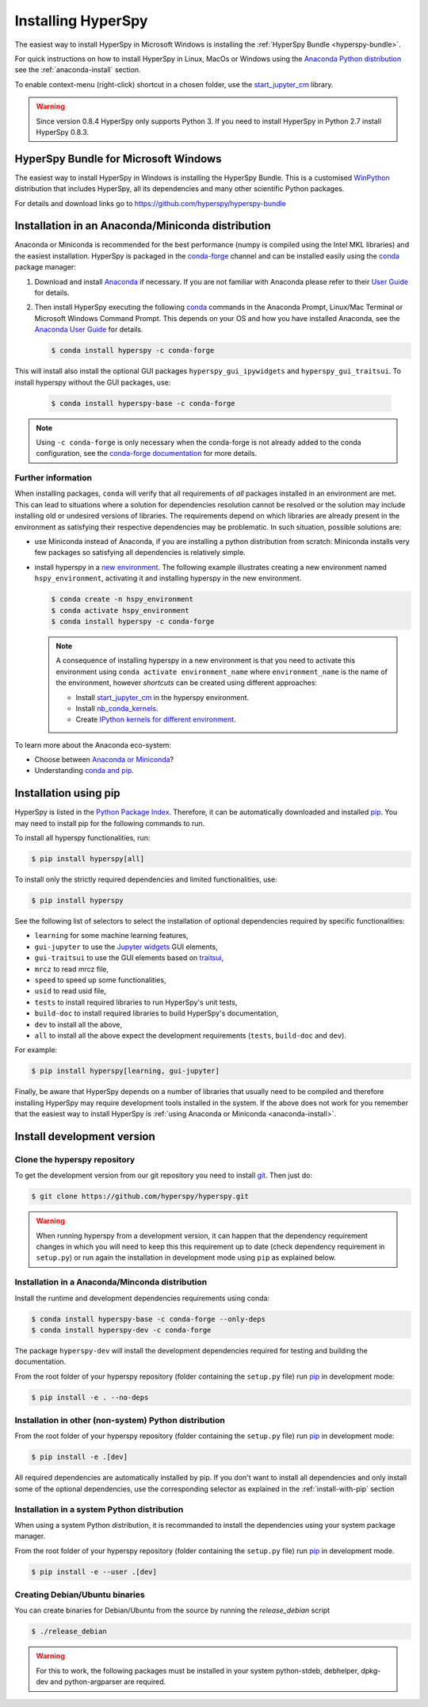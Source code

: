 
.. _install-label:

Installing HyperSpy
===================

The easiest way to install HyperSpy in Microsoft Windows is installing the
:ref:`HyperSpy Bundle <hyperspy-bundle>`.

For quick instructions on how to install HyperSpy in Linux, MacOs or Windows
using the `Anaconda Python distribution <http://docs.continuum.io/anaconda/>`_
see the :ref:`anaconda-install` section.

To enable context-menu (right-click) shortcut in a chosen folder, use the
`start_jupyter_cm <https://github.com/hyperspy/start_jupyter_cm>`_ library.

.. warning::

    Since version 0.8.4 HyperSpy only supports Python 3. If you need to install
    HyperSpy in Python 2.7 install HyperSpy 0.8.3.

.. _hyperspy-bundle:

HyperSpy Bundle for Microsoft Windows
-------------------------------------

The easiest way to install HyperSpy in Windows is installing the HyperSpy
Bundle. This is a customised `WinPython <http://winpython.github.io/>`_
distribution that includes HyperSpy, all its dependencies and many other
scientific Python packages.

For details and download links go to https://github.com/hyperspy/hyperspy-bundle

.. _anaconda-install:

Installation in an Anaconda/Miniconda distribution
--------------------------------------------------

Anaconda or Miniconda is recommended for the best performance (numpy is compiled
using the Intel MKL libraries) and the easiest installation. HyperSpy is
packaged in the `conda-forge <https://conda-forge.org/>`_ channel and can be
installed easily using the `conda <https://docs.conda.io/en/latest/>`_ package
manager:

#. Download and install
   `Anaconda <https://store.continuum.io/cshop/anaconda/>`_ if necessary.
   If you are not familiar with Anaconda please refer to their
   `User Guide <https://docs.continuum.io/anaconda/>`_ for details.

#. Then install HyperSpy executing the following
   `conda <https://docs.conda.io/en/latest/>`_ commands in the
   Anaconda Prompt, Linux/Mac Terminal or Microsoft Windows Command Prompt.
   This depends on your OS and how you have installed Anaconda, see the
   `Anaconda User Guide <https://docs.continuum.io/anaconda/>`_ for
   details.

   .. code-block:: bash

       $ conda install hyperspy -c conda-forge

This will install also install the optional GUI packages ``hyperspy_gui_ipywidgets``
and ``hyperspy_gui_traitsui``. To install hyperspy without the GUI packages, use:


   .. code-block:: bash

       $ conda install hyperspy-base -c conda-forge

.. note::

    Using ``-c conda-forge`` is only necessary when the conda-forge is not
    already added to the conda configuration, see the
    `conda-forge documentation <https://conda-forge.org/docs/user/introduction.html>`_
    for more details.


Further information
^^^^^^^^^^^^^^^^^^^

When installing packages, ``conda`` will verify that all requirements of `all`
packages installed in an environment are met. This can lead to situations where
a solution for dependencies resolution cannot be resolved or the solution may
include installing old or undesired versions of libraries. The requirements
depend on which libraries are already present in the environment as satisfying
their respective dependencies may be problematic. In such situation, possible
solutions are:

- use Miniconda instead of Anaconda, if you are installing a python
  distribution from scratch: Miniconda installs very few packages so satisfying
  all dependencies is relatively simple.
- install hyperspy in a `new environment <https://docs.conda.io/projects/conda/en/latest/user-guide/tasks/manage-environments.html>`_.
  The following example illustrates creating a new environment named ``hspy_environment``,
  activating it and installing hyperspy in the new environment.

  .. code-block:: bash

      $ conda create -n hspy_environment
      $ conda activate hspy_environment
      $ conda install hyperspy -c conda-forge

  .. note::

      A consequence of installing hyperspy in a new environment is that you need
      to activate this environment using ``conda activate environment_name`` where
      ``environment_name`` is the name of the environment, however `shortcuts` can
      be created using different approaches:

      - Install `start_jupyter_cm <https://github.com/hyperspy/start_jupyter_cm>`_
        in the hyperspy environment.
      - Install `nb_conda_kernels <https://github.com/Anaconda-Platform/nb_conda_kernels>`_.
      - Create `IPython kernels for different environment <https://ipython.readthedocs.io/en/stable/install/kernel_install.html#kernels-for-different-environments>`_.

To learn more about the Anaconda eco-system:

- Choose between `Anaconda or Miniconda <https://docs.conda.io/projects/conda/en/latest/user-guide/install/download.html#anaconda-or-miniconda>`_?
- Understanding `conda and pip <https://www.anaconda.com/blog/understanding-conda-and-pip>`_.

.. _install-with-pip:

Installation using pip
----------------------

HyperSpy is listed in the `Python Package Index
<http://pypi.python.org/pypi>`_. Therefore, it can be automatically downloaded
and installed  `pip <http://pypi.python.org/pypi/pip>`__. You may need to
install pip for the following commands to run.

To install all hyperspy functionalities, run:

.. code-block:: bash

    $ pip install hyperspy[all]

To install only the strictly required dependencies and limited functionalities,
use:

.. code-block:: bash

    $ pip install hyperspy

See the following list of selectors to select the installation of optional
dependencies required by specific functionalities:

* ``learning`` for some machine learning features,
* ``gui-jupyter`` to use the `Jupyter widgets <http://ipywidgets.readthedocs.io/en/stable/>`_
  GUI elements,
* ``gui-traitsui`` to use the GUI elements based on `traitsui <http://docs.enthought.com/traitsui/>`_,
* ``mrcz`` to read mrcz file,
* ``speed`` to speed up some functionalities,
* ``usid`` to read usid file,
* ``tests`` to install required libraries to run HyperSpy's unit tests,
* ``build-doc`` to install required libraries to build HyperSpy's documentation,
* ``dev`` to install all the above,
* ``all`` to install all the above expect the development requirements
  (``tests``, ``build-doc`` and ``dev``).

For example:

.. code-block:: bash

    $ pip install hyperspy[learning, gui-jupyter]

Finally, be aware that HyperSpy depends on a number of libraries that usually
need to be compiled and therefore installing HyperSpy may require development
tools installed in the system. If the above does not work for you remember that
the easiest way to install HyperSpy is
:ref:`using Anaconda or Miniconda <anaconda-install>`.

.. _install-dev:

Install development version
---------------------------

Clone the hyperspy repository
^^^^^^^^^^^^^^^^^^^^^^^^^^^^^

To get the development version from our git repository you need to install `git
<http://git-scm.com//>`_. Then just do:

.. code-block:: bash

    $ git clone https://github.com/hyperspy/hyperspy.git

.. Warning::

    When running hyperspy from a development version, it can happen that the
    dependency requirement changes in which you will need to keep this
    this requirement up to date (check dependency requirement in ``setup.py``)
    or run again the installation in development mode using ``pip`` as explained
    below.

Installation in a Anaconda/Minconda distribution
^^^^^^^^^^^^^^^^^^^^^^^^^^^^^^^^^^^^^^^^^^^^^^^^

Install the runtime and development dependencies requirements using conda:

.. code-block:: bash

    $ conda install hyperspy-base -c conda-forge --only-deps
    $ conda install hyperspy-dev -c conda-forge

The package ``hyperspy-dev`` will install the development dependencies required
for testing and building the documentation.

From the root folder of your hyperspy repository (folder containing the
``setup.py`` file) run `pip <http://www.pip-installer.org>`_ in development mode:

.. code-block:: bash

    $ pip install -e . --no-deps

Installation in other (non-system) Python distribution
^^^^^^^^^^^^^^^^^^^^^^^^^^^^^^^^^^^^^^^^^^^^^^^^^^^^^^

From the root folder of your hyperspy repository (folder containing the
``setup.py`` file) run `pip <http://www.pip-installer.org>`_ in development mode:

.. code-block:: bash

    $ pip install -e .[dev]

All required dependencies are automatically installed by pip. If you don't want
to install all dependencies and only install some of the optional dependencies,
use the corresponding selector as explained in the :ref:`install-with-pip` section

..
    If using Arch Linux, the latest checkout of the master development branch
    can be installed through the AUR by installing the `hyperspy-git package
    <https://aur.archlinux.org/packages/hyperspy-git/>`_

.. _create-debian-binary:

Installation in a system Python distribution
^^^^^^^^^^^^^^^^^^^^^^^^^^^^^^^^^^^^^^^^^^^^

When using a system Python distribution, it is recommanded to install the
dependencies using your system package manager.

From the root folder of your hyperspy repository (folder containing the
``setup.py`` file) run `pip <http://www.pip-installer.org>`_ in development mode.

.. code-block:: bash

    $ pip install -e --user .[dev]

Creating Debian/Ubuntu binaries
^^^^^^^^^^^^^^^^^^^^^^^^^^^^^^^

You can create binaries for Debian/Ubuntu from the source by running the
`release_debian` script

.. code-block:: bash

    $ ./release_debian

.. Warning::

    For this to work, the following packages must be installed in your system
    python-stdeb, debhelper, dpkg-dev and python-argparser are required.

